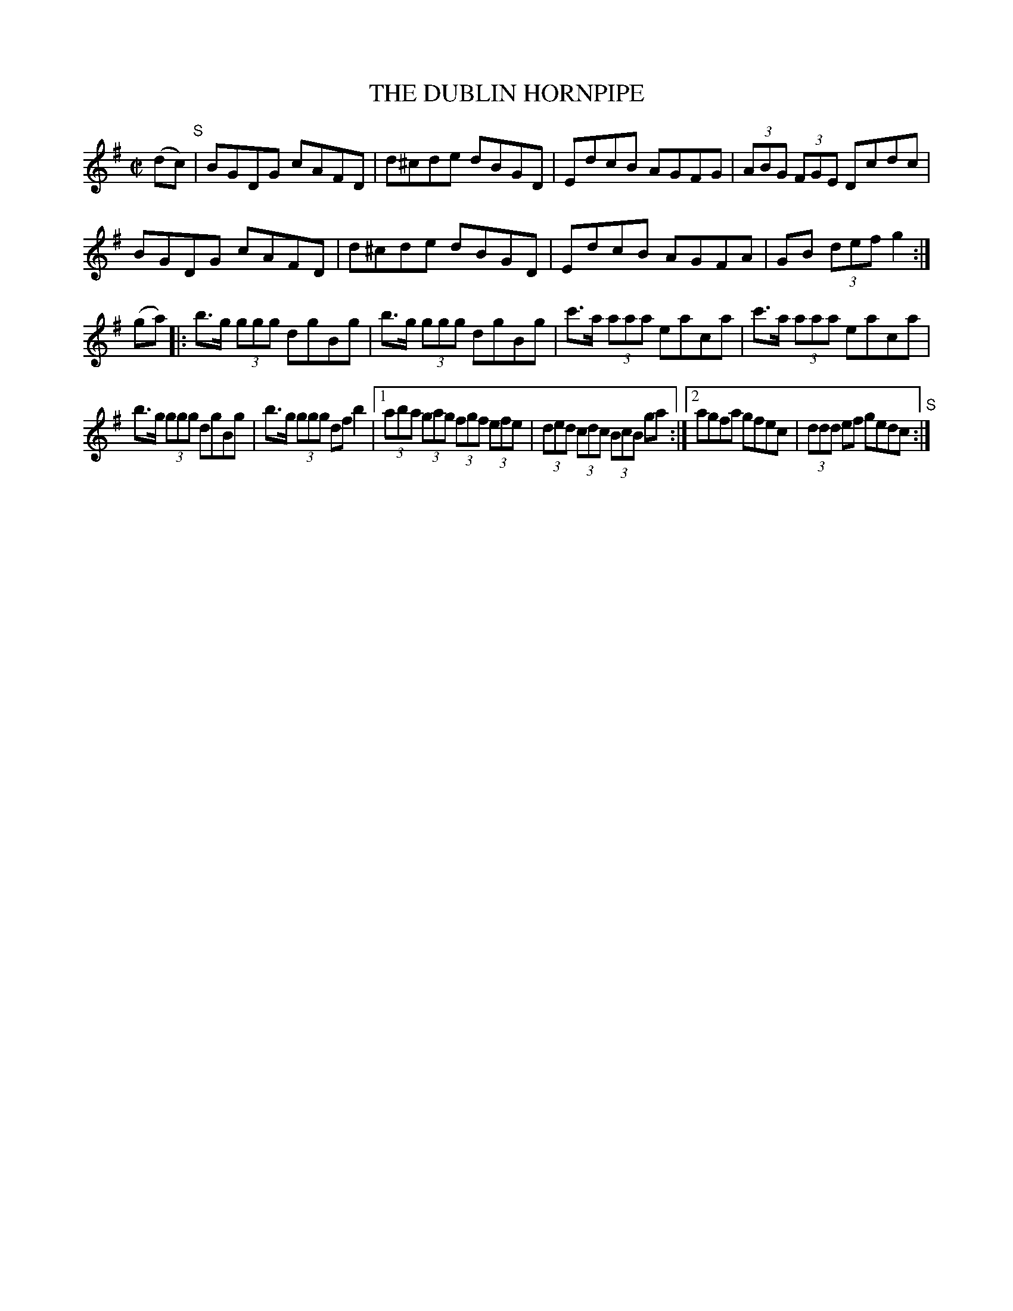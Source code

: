 X:1725
T:THE DUBLIN HORNPIPE
M:C|
L:1/8
B:O'NEILL'S 1725
N:"collected by F. O'Neill"
K:G
(dc) "S"| BGDG cAFD | d^cde dBGD | EdcB AGFG | (3ABG (3FGE Dcdc |
BGDG cAFD | d^cde dBGD | EdcB AGFA | GB (3def g2 :|
(ga) |: b>g (3ggg dgBg | b>g (3ggg dgBg | c'>a (3aaa eaca | c'>a (3aaa eaca |
b>g (3ggg dgBg | b>g (3ggg df b2 |1 (3aba (3gag (3fgf (3efe | (3ded (3cdc (3BcB ga :|2 agfa gfec | (3ddd ef gedc "S":|
